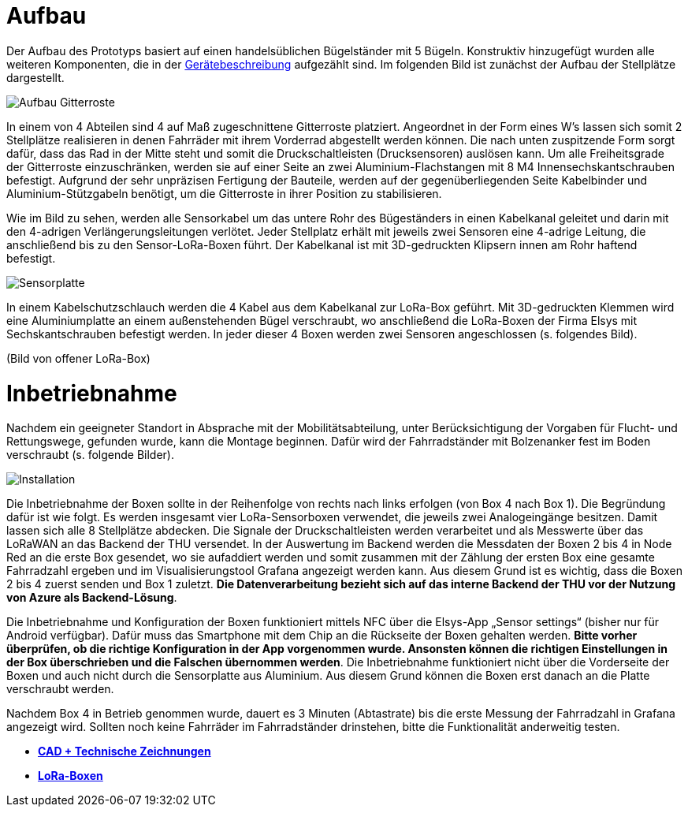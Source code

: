 # Aufbau

Der Aufbau des Prototyps basiert auf einen handelsüblichen Bügelständer mit 5 Bügeln. Konstruktiv hinzugefügt wurden alle weiteren Komponenten, die in der link:..[Gerätebeschreibung] aufgezählt sind. Im folgenden Bild ist zunächst der Aufbau der Stellplätze dargestellt.

image::Aufbau_Gitterroste.png[]

In einem von 4 Abteilen sind 4 auf Maß zugeschnittene Gitterroste platziert. Angeordnet in der Form eines W's lassen sich somit 2 Stellplätze realisieren in denen Fahrräder mit ihrem Vorderrad abgestellt werden können. Die nach unten zuspitzende Form sorgt dafür, dass das Rad in der Mitte steht und somit die Druckschaltleisten (Drucksensoren) auslösen kann. Um alle Freiheitsgrade der Gitterroste einzuschränken, werden sie auf einer Seite an zwei Aluminium-Flachstangen mit 8 M4 Innensechskantschrauben befestigt. Aufgrund der sehr unpräzisen Fertigung der Bauteile, werden auf der gegenüberliegenden Seite Kabelbinder und Aluminium-Stützgabeln benötigt, um die Gitterroste in ihrer Position zu stabilisieren.

Wie im Bild zu sehen, werden alle Sensorkabel um das untere Rohr des Bügeständers in einen Kabelkanal geleitet und darin mit den 4-adrigen Verlängerungsleitungen verlötet. Jeder Stellplatz erhält mit jeweils zwei Sensoren eine 4-adrige Leitung, die anschließend bis zu den Sensor-LoRa-Boxen führt. Der Kabelkanal ist mit 3D-gedruckten Klipsern innen am Rohr haftend befestigt.


image::Sensorplatte.png[]

In einem Kabelschutzschlauch werden die 4 Kabel aus dem Kabelkanal zur LoRa-Box geführt. Mit 3D-gedruckten Klemmen wird eine Aluminiumplatte an einem außenstehenden Bügel verschraubt, wo anschließend die LoRa-Boxen der Firma Elsys mit Sechskantschrauben befestigt werden. In jeder dieser 4 Boxen werden zwei Sensoren angeschlossen (s. folgendes Bild).

(Bild von offener LoRa-Box)

# Inbetriebnahme

Nachdem ein geeigneter Standort in Absprache mit der Mobilitätsabteilung, unter Berücksichtigung der Vorgaben für Flucht- und Rettungswege, gefunden wurde, kann die Montage beginnen. Dafür wird der Fahrradständer mit Bolzenanker fest im Boden verschraubt (s. folgende Bilder).

image::Installation.png[]

Die Inbetriebnahme der Boxen sollte in der Reihenfolge von rechts nach links erfolgen (von Box 4 nach Box 1). Die Begründung dafür ist wie folgt. Es werden insgesamt vier LoRa-Sensorboxen verwendet, die jeweils zwei Analogeingänge besitzen. Damit lassen sich alle 8 Stellplätze abdecken. Die Signale der Druckschaltleisten werden verarbeitet und als Messwerte über das LoRaWAN an das Backend der THU versendet. In der Auswertung im Backend werden die Messdaten der Boxen 2 bis 4 in Node Red an die erste Box gesendet, wo sie aufaddiert werden und somit zusammen mit der Zählung der ersten Box eine gesamte Fahrradzahl ergeben und im Visualisierungstool Grafana angezeigt werden kann. Aus diesem Grund ist es wichtig, dass die Boxen 2 bis 4 zuerst senden und Box 1 zuletzt. *Die Datenverarbeitung bezieht sich auf das interne Backend der THU vor der Nutzung von Azure als Backend-Lösung*.

Die Inbetriebnahme und Konfiguration der Boxen funktioniert mittels NFC über die Elsys-App „Sensor settings“ (bisher nur für Android verfügbar). Dafür muss das Smartphone mit dem Chip an die Rückseite der Boxen gehalten werden. *Bitte vorher überprüfen, ob die richtige Konfiguration in der App vorgenommen wurde. Ansonsten können die richtigen Einstellungen in der Box überschrieben und die Falschen übernommen werden*. Die Inbetriebnahme funktioniert nicht über die Vorderseite der Boxen und auch nicht durch die Sensorplatte aus Aluminium. Aus diesem Grund können die Boxen erst danach an die Platte verschraubt werden.

Nachdem Box 4 in Betrieb genommen wurde, dauert es 3 Minuten (Abtastrate) bis die erste Messung der Fahrradzahl in Grafana angezeigt wird. Sollten noch keine Fahrräder im Fahrradständer drinstehen, bitte die Funktionalität anderweitig testen.

- *link:../CAD+TechnischeZeichnungen[CAD + Technische Zeichnungen]*
- *link:../LoRa-Boxen[LoRa-Boxen]*
